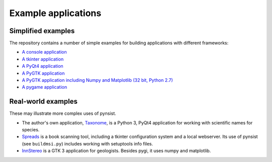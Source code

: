 Example applications
====================

Simplified examples
-------------------

The repository contains a number of simple examples for building applications
with different frameworks:

- `A console application <https://github.com/takluyver/pynsist/tree/master/examples/console>`_
- `A tkinter application <https://github.com/takluyver/pynsist/tree/master/examples/tkinter>`_
- `A PyQt4 application <https://github.com/takluyver/pynsist/tree/master/examples/pyqt>`_
- `A PyGTK application <https://github.com/takluyver/pynsist/tree/master/examples/pygtk>`_
- `A PyGTK application including Numpy and Matplotlib (32 bit, Python 2.7) <https://github.com/takluyver/pynsist/tree/master/examples/pygtk_mpl_numpy>`_
- `A pygame application <https://github.com/takluyver/pynsist/tree/master/examples/pygame>`_

Real-world examples
-------------------

These may illustrate more complex uses of pynsist.

- The author's own application, `Taxonome <https://bitbucket.org/taxonome/taxonome/src>`_,
  is a Python 3, PyQt4 application for working with scientific names for species.
- `Spreads <https://github.com/jbaiter/spreads/tree/windows>`_ is a book scanning tool,
  including a tkinter configuration system and a local webserver. Its use of
  pynsist (see ``buildmsi.py``) includes working with setuptools info files.
- `InnStereo <https://github.com/tobias47n9e/innsbruck-stereographic>`_ is a GTK 3
  application for geologists. Besides pygi, it uses numpy and matplotlib.

